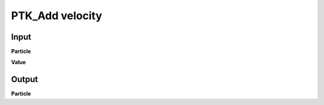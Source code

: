 PTK_Add velocity
================

.. _PTK_Add_velocity:

.. image:: ../../images/velocity/PTK_Add_velocity.PNG
   :height: 200
   :width: 200 px
   :scale: 100 %
   :align: right

=====
Input
=====

**Particle**

**Value**

======
Output
======

**Particle**
